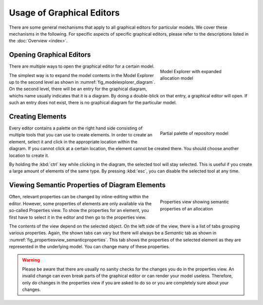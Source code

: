 Usage of Graphical Editors
==========================

There are some general mechanisms that apply to all graphical editors for particular models. We cover these mechanisms in the following. For specific aspects of specific graphical editors, please refer to the descriptions listed in the :doc:`Overview <index>`.

Opening Graphical Editors
-------------------------

.. _fig_modelexplorer_diagram:
.. figure:: _images/model-explorer-diagram.png
   :align: right
   :width: 100 %
   :figwidth: 33 %
   :alt: Screenshot of Model Explorer with expanded allocation model. One subnode shows the graphical diagram.

   Model Explorer with expanded allocation model

There are multiple ways to open the graphical editor for a certain model.

The simplest way is to expand the model contents in the Model Explorer up to the second level as shown in :numref:`fig_modelexplorer_diagram`. On the second level, there will be an entry for the graphical diagram, whichs name usually indicates that it is a diagram. By doing a double-blick on that entry, a graphical editor will open. If such an entry does not exist, there is no graphical diagram for the particular model.

.. rst-class::  clear-both

Creating Elements
-----------------

.. _fig_sirius_palette:
.. figure:: _images/sirius-palette.png
   :align: right
   :width: 100 %
   :figwidth: 33 %
   :alt: Screenshot of a part of the palette containing tools for creating new elements in the repository diagram.

   Partial palette of repository model

Every editor contains a palette on the right hand side consisting of multiple tools that you can use to create elements. In order to create an element, select it and click in the appropriate location within the diagram. If you cannot click at a certain location, the element cannot be created there. You should choose another location to create it.

By holding the :kbd:`ctrl` key while clicking in the diagram, the selected tool will stay selected. This is useful if you create a large amount of elements of the same type. By pressing :kbd:`esc`, you can disable the selected tool at any time.

.. rst-class::  clear-both

Viewing Semantic Properties of Diagram Elements
-----------------------------------------------

.. _fig_propertiesview_semanticproperties:
.. figure:: _images/properties-view-semantic-properties.png
   :align: right
   :width: 100 %
   :figwidth: 33 %
   :alt: Screenshot of Properties view showing semantic properties of an allocation from the allocation model.

   Properties view showing semantic properties of an allocation

Often, relevant properties can be changed by inline-editing within the editor. However, some properties of elements are only available via the so-called Properties view. To show the properties for an element, you first have to select it in the editor and then go to the properties view.

The contents of the view depend on the selected object. On the left side of the view, there is a list of tabs grouping various properties. Again, the shown tabs can vary but there will always be a *Semantic* tab as shown in :numref:`fig_propertiesview_semanticproperties`. This tab shows the properties of the selected element as they are represented in the underlying model. You can change many of these properties.

.. warning::
   Please be aware that there are usually no sanity checks for the changes you do in the properties view. An invalid change can even break parts of the graphical editor or can render your model useless. Therefore, only do changes in the properties view if you are asked to do so or you are completely sure about your changes.
